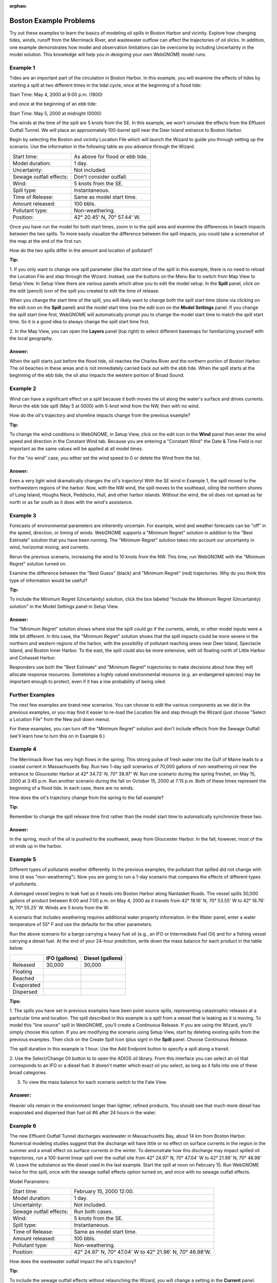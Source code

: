 
.. Use somethig like this to include little images

.. .. |biohazard| image:: images/biohazard.png

.. The |biohazard| symbol must be used on containers used to dispose of medical waste.

:orphan:

.. _boston_and_vicinity_examples:

Boston Example Problems
=======================


Try out these examples to learn the basics of modeling oil spills in
Boston Harbor and vicinity. Explore how changing tides, winds, runoff
from the Merrimack River, and wastewater outflow can affect the
trajectories of oil slicks. In addition, one example demonstrates how
model and observation limitations can be overcome by including Uncertainty 
in the model solution. This knowledge will help you in designing your 
own WebGNOME model runs.

Example 1
---------

Tides are an important part of the circulation in Boston Harbor.
In this example, you will examine the effects of tides by starting a
spill at two different times in the tidal cycle,
once at the beginning of a flood tide:

Start Time: May 4, 2000 at 6:00 p.m. (1800)

and once at the beginning of an ebb tide:

Start Time: May 5, 2000 at midnight (0000)

The winds at the time of the spill are 5 knots from the SE. 
In this example, we won't simulate the effects from
the Effluent Outfall Tunnel. We will place an approximately
100-barrel spill near the Deer Island entrance to Boston Harbor.

Begin by selecting the Boston and vicinity Location File which will launch
the Wizard to guide you through setting up the scenario. Use the information 
in the following table as you advance through the Wizard.

=======================  =================================================
Start time:               As above for flood or ebb tide.
Model duration:           1 day.
Uncertainty:              Not included.
Sewage outfall effects:   Don't consider outfall.
Wind:                     5 knots from the SE.
Spill type:               Instantaneous.
Time of Release:          Same as model start time.
Amount released:          100 bbls.
Pollutant type:           Non-weathering.
Position:                 42° 20.45' N, 70° 57.44' W.
=======================  =================================================

Once you have run the model for both start times, zoom in to the spill area and 
examine the differences in beach impacts between the two spills. To more easily 
visualize the difference between the spill impacts, you could take
a screenshot of the map at the end of the first run.

How do the two spills differ in the amount and location of pollutant?


**Tip:**

1.  If you only want to change one spill parameter (like the start time 
of the spill in this example, there is no need to reload the Location File 
and step through the Wizard. Instead, use the buttons on the Menu Bar to 
switch from Map View to Setup View. In Setup View there are various panels which 
allow you to edit the model setup. In the **Spill** panel, click on the edit 
(pencil) icon of the spill you created to edit the time of release. 

When you change the start time of the spill, you will likely want to
change both the spill start time (done via clicking on the edit icon on the **Spill** panel)
and the model start time (via the edit icon on the **Model Settings** panel.
If you change the spill start time first, WebGNOME will automatically
prompt you to change the model start time to match the spill start time. 
So it is a good idea to always change the spill start time first.

2.  In the Map View, you can open the **Layers** panel (top right) to select different basemaps 
for familiarizing yourself with the local geography.


Answer:
.......

When the spill starts just before the flood tide, oil
reaches the Charles River and the northern portion of Boston Harbor.
The oil beaches in these areas and is not immediately carried back
out with the ebb tide. When the spill starts at the beginning of the
ebb tide, the oil also impacts the western portion of Broad Sound.


Example 2
---------

Wind can have a significant effect on a spill because it both
moves the oil along the water's surface and drives currents. Rerun the
ebb tide spill (May 5 at 0000) with 5-knot wind from the NW, then with
no wind.

How do the oil's trajectory and shoreline impacts change from the previous example?


**Tip:** 

To change the wind conditions in WebGNOME, in Setup View, 
click on the edit icon in the **Wind** panel then enter the wind speed
and direction in the Constant Wind tab. Because you are entering a 
"Constant Wind" the Date & Time Field is not important as the 
same values will be applied at all model times.

For the "no wind" case, you 
either set the wind speed to 0 or delete the Wind from the list.

Answer:
.......

Even a very light wind dramatically changes the oil's
trajectory! With the SE wind in Example 1, the spill moved to the
northwestern regions of the harbor. Now, with the NW wind, the spill
moves to the southeast, oiling the northern shores of Long Island,
Houghs Neck, Peddocks, Hull, and other harbor islands. Without the
wind, the oil does not spread as far north or as far south as it
does with the wind's assistance.


Example 3
---------

Forecasts of environmental parameters are inherently uncertain.
For example, wind and weather forecasts can be "off" in the speed,
direction, or timing of winds. WebGNOME supports a "Minimum Regret"
solution in addition to the "Best Estimate" solution that you have been
running. The "Minimum Regret" solution takes into account our
uncertainty in wind, horizontal mixing, and currents.

Rerun the previous scenario, increasing the wind to 10 knots from the
NW. This time, run WebGNOME with the "Minimum Regret" solution turned on.

Examine the difference between the "Best Guess" (black) and "Minimum Regret" (red) trajectories.
Why do you think this type of information would be useful?

**Tip:**

To include the Minimum Regret (Uncertainty) solution,
click the box labeled "Include the Minimum Regret (Uncertainty) 
solution" in the Model Settings panel in Setup View.

Answer:
.......

The "Minimum Regret" solution shows where else the spill
could go if the currents, winds, or other model inputs were a little
bit different. In this case, the "Minimum Regret" solution shows
that the spill impacts could be more severe in the northern and
western regions of the harbor, with the possibility of pollutant
reaching areas near Deer Island, Spectacle Island, and Boston Inner
Harbor. To the east, the spill could also be more extensive, with
oil floating north of Little Harbor and Cohasset Harbor.

Responders use both the "Best Estimate" and "Minimum Regret"
trajectories to make decisions about how they will allocate response
resources. Sometimes a highly valued environmental resource (e.g. an
endangered species) may be important enough to protect, even if it
has a low probability of being oiled.

Further Examples
----------------
The next few examples are brand new scenarios. You can choose to 
edit the various components as we did in the previous examples, or 
you may find it easier to re-load the Location file and step 
through the Wizard (just choose "Select a 
Location File" from the New pull down menu).

For these
examples, you can turn off the "Minimum Regret" solution and don't 
include effects from the Sewage Outfall (we'll learn how to turn 
this on in Example 6.) 


Example 4
---------

The Merrimack River has very high flows in the spring. This
strong pulse of fresh water into the Gulf of Maine leads to a coastal
current in Massachusetts Bay. Run two 1-day spill scenarios of 70,000 gallons
of non-weathering oil near the entrance to Gloucester Harbor at 
42° 34.73' N, 70° 38.97' W. 
Run one scenario during the spring freshet, on May 15, 2000 at 3:45 p.m. 
Run another scenario during the fall on
October 15, 2000 at 7:15 p.m. Both of these times represent the
beginning of a flood tide. In each case, there are no winds. 

How does the oil's trajectory change from the spring to the fall example?


**Tip:**

Remember to change the spill release time first rather than the model 
start time to automatically synchronize these two. 


Answer:
.......

In the spring, much of the oil is pushed to the
southwest, away from Gloucester Harbor. In the fall, however, most
of the oil ends up in the harbor.

Example 5
---------

Different types of pollutants weather differently. In the
previous examples, the pollutant that spilled did not change with time
(it was "non-weathering"). Now you are going to run a 1-day scenario that
compares the effects of different types of pollutants.

A damaged vessel begins to leak fuel as it heads into Boston Harbor
along Nantasket Roads. The vessel spills 30,000 gallons of product
between 6:00 and 7:00 p.m. on May 4, 2000 as it travels from 42° 19.16'
N, 70° 53.55' W to 42° 18.76' N, 70° 55.25' W. Winds are 5 knots from the W.

A scenario that includes weathering requires additional water property
information. In the Water panel, enter a water temperature of 55° F and 
use the defaults for the other parameters.

Run the above scenario for a barge carrying a heavy fuel oil (e.g., an 
IFO or Intermediate Fuel Oil) and for a fishing vessel carrying 
a diesel fuel. At the end of your 24-hour
prediction, write down the mass balance for each product in the table
below.

+----------------------------+-----------------+---------------+
|                            | **IFO           | **Diesel      |
|                            | (gallons)**     | (gallons)**   |
+----------------------------+-----------------+---------------+
| Released                   | 30,000          | 30,000        |
+----------------------------+-----------------+---------------+
| Floating                   |                 |               |
+----------------------------+-----------------+---------------+
| Beached                    |                 |               |
+----------------------------+-----------------+---------------+
| Evaporated                 |                 |               |
+----------------------------+-----------------+---------------+
| Dispersed                  |                 |               |
+----------------------------+-----------------+---------------+


**Tips:**

1. The spills you have set in previous examples have
been point source spills, representing catastrophic releases at a
particular time and location. The spill described in this example is
a spill from a vessel that is leaking as it is moving. To model this
"line source" spill in WebGNOME, you'll create a Continuous
Release. If you are using the Wizard, you'll simply choose this option.
If you are modifying the scenario using Setup View, start by
deleting existing spills from the previous examples.
Then click on the Create Spill Icon (plus sign) in the **Spill** panel.
Choose Continuous Release. 

The spill duration in this example is 1
hour. Use the Add Endpoint button to specify a spill along a transit.

2. Use the Select/Change Oil button to to open the ADIOS oil library. 
From this interface you can select an oil that corresponds to an IFO
or a diesel fuel. It doesn't matter which exact oil you select, as long 
as it falls into one of these broad categories.

3. To view the mass balance for each scenario switch to the Fate View.

Answer:
-------

Heavier oils remain in the environment longer than
lighter, refined products. You should see that much more diesel has
evaporated and dispersed than fuel oil #6 after 24 hours in the
water. 


Example 6
---------

The new Effluent Outfall Tunnel discharges wastewater in
Massachusetts Bay, about 14 km from Boston Harbor. Numerical modeling
studies suggest that the discharge will have little or no effect on
surface currents in the region in the summer and a small effect on
surface currents in the winter. To demonstrate how this discharge may
impact spilled oil trajectories, run a 100-barrel linear spill over the
outfall site from 42° 24.97' N, 70° 47.04' W to 42° 21.96' N, 70° 46.98'
W. Leave the substance as the diesel used in the last example.
Start the spill at noon on February 15. Run WebGNOME twice for this
spill, once with the sewage outfall effects option turned on, and once
with no sewage outfall effects. 

Model Parameters:

=======================  =========================================================
Start time:               February 15, 2000 12:00.
Model duration:           1 day.
Uncertainty:              Not included.
Sewage outfall effects:   Run both cases.
Wind:                     5 knots from the SE.
Spill type:               Instantaneous.
Time of Release:          Same as model start time.
Amount released:          100 bbls.
Pollutant type:           Non-weathering.
Position:                 42° 24.97' N, 70° 47.04' W to 42° 21.96' N, 70° 46.98'W.
=======================  =========================================================

How does the wastewater outfall impact the oil's trajectory?


**Tip:**

To include the sewage outfall effects without relaunching the Wizard, you 
will change a setting in the **Current** panel. Within this panel is a list of 
surface current patterns that are described in the Location File User 
Guide. Click the edit icon for the pattern labeled "Sewage Outfall Current". 
The Active checkbox is unchecked if you chose not to consider the outfall 
effects when you set up the scenario. Click the checkbox to include this 
current pattern.

Answer:
.......

Few, if any, discernible changes result from adding the
effects of the sewage outfall; however, in the scenario that
includes the sewage outfall effects, there is an area in the middle
of the trajectory that tends to remain clear of oil.
